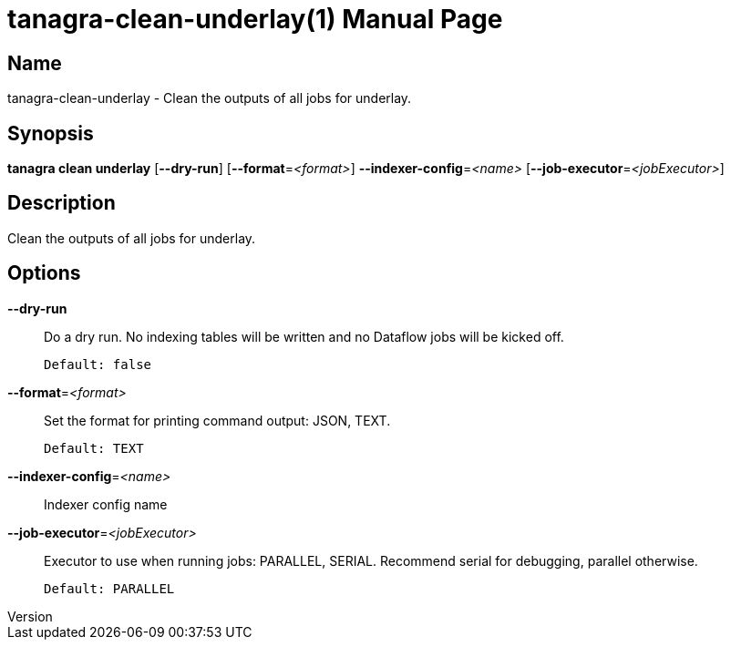 // tag::picocli-generated-full-manpage[]
// tag::picocli-generated-man-section-header[]
:doctype: manpage
:revnumber: 
:manmanual: Tanagra Manual
:mansource: 
:man-linkstyle: pass:[blue R < >]
= tanagra-clean-underlay(1)

// end::picocli-generated-man-section-header[]

// tag::picocli-generated-man-section-name[]
== Name

tanagra-clean-underlay - Clean the outputs of all jobs for underlay.

// end::picocli-generated-man-section-name[]

// tag::picocli-generated-man-section-synopsis[]
== Synopsis

*tanagra clean underlay* [*--dry-run*] [*--format*=_<format>_] *--indexer-config*=_<name>_
                       [*--job-executor*=_<jobExecutor>_]

// end::picocli-generated-man-section-synopsis[]

// tag::picocli-generated-man-section-description[]
== Description

Clean the outputs of all jobs for underlay.

// end::picocli-generated-man-section-description[]

// tag::picocli-generated-man-section-options[]
== Options

*--dry-run*::
  Do a dry run. No indexing tables will be written and no Dataflow jobs will be kicked off.
+
  Default: false

*--format*=_<format>_::
  Set the format for printing command output: JSON, TEXT.
+
  Default: TEXT

*--indexer-config*=_<name>_::
  Indexer config name

*--job-executor*=_<jobExecutor>_::
  Executor to use when running jobs: PARALLEL, SERIAL. Recommend serial for debugging, parallel otherwise.
+
  Default: PARALLEL

// end::picocli-generated-man-section-options[]

// tag::picocli-generated-man-section-arguments[]
// end::picocli-generated-man-section-arguments[]

// tag::picocli-generated-man-section-commands[]
// end::picocli-generated-man-section-commands[]

// tag::picocli-generated-man-section-exit-status[]
// end::picocli-generated-man-section-exit-status[]

// tag::picocli-generated-man-section-footer[]
// end::picocli-generated-man-section-footer[]

// end::picocli-generated-full-manpage[]

